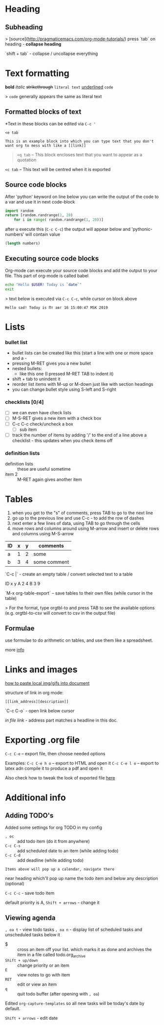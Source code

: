 * Heading
** Subheading

> [source](http://pragmaticemacs.com/org-mode-tutorials/)
press `tab` on heading - **collapse heading**

`shift + tab` - collapse / uncollapse everything

* Text formatting

*bold* /italic/ +strikethrough+ =literal text= _underlined_ ~code~

> ~code~ generally appears the same as literal text

** Formatted blocks of text
*Text in these blocks can be edited via ~C-c '~
#+BEGIN_EXAMPLE
  <e tab

  This is an example block into which you can type text that you don't
  want org to mess with like a [[link]]
#+END_EXAMPLE

#+BEGIN_QUOTE
~<q tab~ -- This block encloses text that you want to appear as a quotation
#+END_QUOTE

#+BEGIN_CENTER
~<c tab~ -- This text will be centred when it is exported
#+END_CENTER

** Source code blocks
After 'python' keyword on line below you can write the output of the
code to a var and use it in next code-block
#+NAME: pythonic-numbers
#+BEGIN_SRC python :results list
  import random
  return [random.randrange(1, 20)
	  for i in range( random.randrange(1, 20))]
#+END_SRC
after u execute this (~C-c C-c~) the output will appear below and
'pythonic-numbers' will contain value

#+BEGIN_SRC emacs-lisp :var numbers=pythonic-numbers
  (length numbers)
#+END_SRC

** Executing source code blocks
Org-mode can execute your source code blocks and add the output to
your file. This part of org-mode is called babel

#+BEGIN_SRC sh
  echo "Hello $USER! Today is `date`"
  exit
#+END_SRC

> text below is executed via ~C-c C-c~, while cursor on block above

#+RESULTS:
: Hello sad! Today is Пт авг 16 15:00:47 MSK 2019

* Lists
*** bullet list
    - bullet lists can be created like this (start a line with one or more space and a -
    - pressing M-RET gives you a new bullet
    - nested bullets:
      - like this one (I pressed M-RET TAB to indent it)
    - shift + tab to unindent it
    - reorder list items with M-up or M-down just like with section headings
    - you can change bullet style using S-left and S-right

*** checklists [0/4]
    - [ ] we can even have check lists
    - [ ] M-S-RET gives a new item with a check box
    - [ ] C-c C-c check/uncheck a box
      - [ ] sub item
    - [ ] track the number of items by adding '/' to the end of a line above a checklist - this updates when you check items off

*** definition lists
    - definition lists :: these are useful sometime
    - item 2 :: M-RET again gives another item

* Tables

1) when you get to the "s" of comments, press TAB to go to the next line
2) go up to the previous line and use C-c - to add the row of dashes
3) next enter a few lines of data, using TAB to go through the cells
4) move rows and columns around using M-arrow and insert or delete rows and columns using M-S-arrow

| ID | x | y | comments     |
|----+---+---+--------------|
| a  | 1 | 2 | some         |
| b  | 3 | 4 | some comment |

`C-c |` - create an empty table / convert selected text to a table

 ID  x   y
 A   2   4
 B   3   9

`M-x org-table-export` -- save tables to their own files (while cursor in the table)

> For the format, type orgtbl-to and press TAB to see the available
  options (e.g. orgtbl-to-csv will convert to csv in the output file)

** Formulae
use formulae to do arithmetic on tables, and use them like a spreadsheet.

more [[http://orgmode.org/worg/org-tutorials/org-spreadsheet-intro.html][info]]

* Links and images

[[http://pragmaticemacs.com/emacs/org-mode-basics-iii-add-links-and-images-to-you-notes/][how to paste local img/gifs into document]]

structure of link in org mode:

#+BEGIN_EXAMPLE
  [[link_address][description]]
#+END_EXAMPLE

`C-c C-o` - open link below cursor

[[Links and images][in file link]] - address part matches a headline in this doc.
* Exporting .org file
~C-c C-e~ -- export file, then choose needed options

Examples:
~C-c C-e h o~ -- export to HTML and open it
~C-c C-e l o~ -- export to latex adn compile it to produce a pdf and open it

Also check how to tweak the look of exported file [[http://pragmaticemacs.com/emacs/org-mode-basics-v-exporting-your-notes/][here]]

* Additional info
** Adding TODO's
Added some settings for org TODO in my config

- ~, oc~ :: add todo item (do it from anywhere)
- ~C-c C-s~ :: add scheduled date to an item (while adding todo)
- ~C-c C-d~ :: add deadline (while adding todo)

=Items above will pop up a calendar, navigate there=

near heading which'll pop up name the todo item and below any description (optional)

~C-c C-c~ - save todo item

default priority is A, ~Shift + arrows~ - change it

** Viewing agenda
~, oa t~ - view todo tasks
~, oa n~ - display list of scheduled tasks and unscheduled tasks below it

- $ :: cross an item off your list. which marks it as done
  and archives the item in a file called todo.org_archive
- ~Shift + up/down~ :: change priority or an item
- ~E~ :: view notes to go with item
- ~RET~ :: edit or view an item
- ~q~ :: quit todo buffer (after opening with ~, oa~)

Edited ~org-capture-templates~ so all new tasks will be today's date by default.

~Shift + arrows~ - edit date
